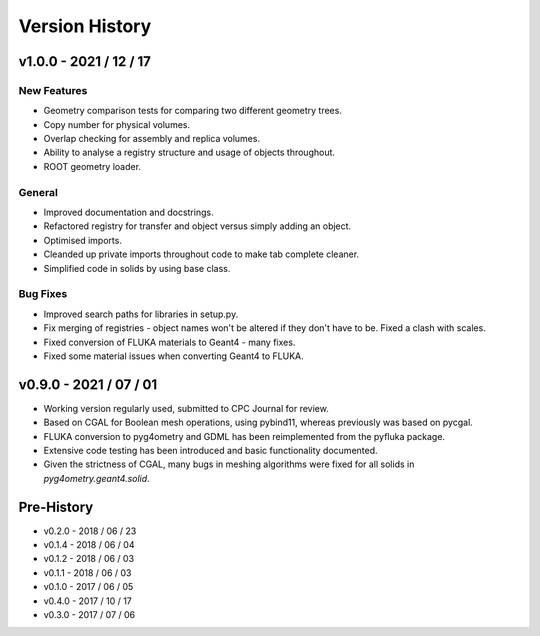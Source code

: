 ===============
Version History
===============

v1.0.0 - 2021 / 12 / 17
=======================

New Features
------------

* Geometry comparison tests for comparing two different geometry trees.
* Copy number for physical volumes.
* Overlap checking for assembly and replica volumes.
* Ability to analyse a registry structure and usage of objects throughout.
* ROOT geometry loader.

General
-------

* Improved documentation and docstrings.
* Refactored registry for transfer and object versus simply adding an object.
* Optimised imports.
* Cleanded up private imports throughout code to make tab complete cleaner.
* Simplified code in solids by using base class.

Bug Fixes
---------

* Improved search paths for libraries in setup.py.
* Fix merging of registries - object names won't be altered if they don't have to be.
  Fixed a clash with scales.
* Fixed conversion of FLUKA materials to Geant4 - many fixes.
* Fixed some material issues when converting Geant4 to FLUKA.


v0.9.0 - 2021 / 07 / 01
=======================

* Working version regularly used, submitted to CPC Journal for review.
* Based on CGAL for Boolean mesh operations, using pybind11, whereas previously
  was based on pycgal.
* FLUKA conversion to pyg4ometry and GDML has been reimplemented from the pyfluka
  package.
* Extensive code testing has been introduced and basic functionality documented.
* Given the strictness of CGAL, many bugs in meshing algorithms were fixed for all
  solids in `pyg4ometry.geant4.solid`.

Pre-History
===========

* v0.2.0 - 2018 / 06 / 23
* v0.1.4 - 2018 / 06 / 04
* v0.1.2 - 2018 / 06 / 03
* v0.1.1 - 2018 / 06 / 03
* v0.1.0 - 2017 / 06 / 05
* v0.4.0 - 2017 / 10 / 17
* v0.3.0 - 2017 / 07 / 06
